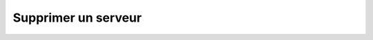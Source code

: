 Supprimer un serveur
====================

.. http:delete:: /api/servers/(string:server_name)

   Supprime le serveur demandé.

   :reqheader Authorization: Les identifiants de l'utilisateur

   :statuscode 204: Le serveur a été supprimé avec succès
   :statuscode 401: Authentification d'utilisateur invalide
   :statuscode 404: Le serveur demandé n'existe pas


   .. admonition:: Exemple de requête

      .. code-block:: http

         DELETE https://my_waarp_gateway.net/api/servers/sftp_server HTTP/1.1
         Authorization: Basic QWxhZGRpbjpvcGVuIHNlc2FtZQ==

   .. admonition:: Exemple de réponse

      .. code-block:: http

         HTTP/1.1 204 NO CONTENT